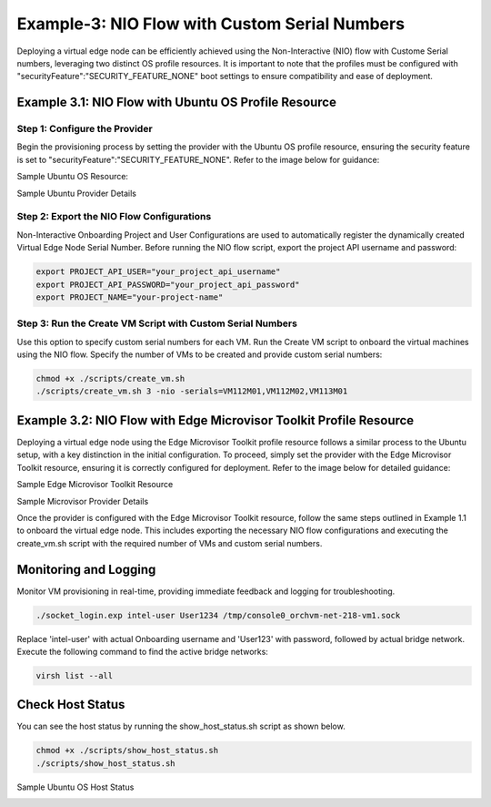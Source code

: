 Example-3: NIO Flow with Custom Serial Numbers
====================================================

Deploying a virtual edge node can be efficiently achieved using the Non-Interactive (NIO) flow with Custome Serial numbers, leveraging two distinct OS profile resources.
It is important to note that the profiles must be configured with "securityFeature":"SECURITY_FEATURE_NONE" boot settings to ensure compatibility and ease of deployment.

Example 3.1: NIO Flow with Ubuntu OS Profile Resource
--------------------------------------------------------

Step 1: Configure the Provider
~~~~~~~~~~~~~~~~~~~~~~~~~~~~~~~~~~~

Begin the provisioning process by setting the provider with the Ubuntu OS profile resource, ensuring the security feature is set
to "securityFeature":"SECURITY_FEATURE_NONE". Refer to the image below for guidance:

Sample Ubuntu OS Resource: 

.. image:: images/Ubuntu_os.png
   :alt: Ubuntu OS Resource

Sample Ubuntu Provider Details

.. image:: images/Ubuntu_os_provider.png
   :alt: Ubuntu Provider Details

Step 2: Export the NIO Flow Configurations
~~~~~~~~~~~~~~~~~~~~~~~~~~~~~~~~~~~~~~~~~~~~~~~~

Non-Interactive Onboarding Project and User Configurations are used to automatically register the dynamically created Virtual Edge Node Serial Number. Before running the
NIO flow script, export the project API username and password:


.. code:: shell

    export PROJECT_API_USER="your_project_api_username"
    export PROJECT_API_PASSWORD="your_project_api_password"
    export PROJECT_NAME="your-project-name"

Step 3: Run the Create VM Script with Custom Serial Numbers
~~~~~~~~~~~~~~~~~~~~~~~~~~~~~~~~~~~~~~~~~~~~~~~~~~~~~~~~~~~~~~~

Use this option to specify custom serial numbers for each VM. Run the Create VM script to onboard the virtual machines using the NIO flow.
Specify the number of VMs to be created and provide custom serial numbers:

.. code:: shell

    chmod +x ./scripts/create_vm.sh
    ./scripts/create_vm.sh 3 -nio -serials=VM112M01,VM112M02,VM113M01

Example 3.2: NIO Flow with Edge Microvisor Toolkit Profile Resource
-------------------------------------------------------------------

Deploying a virtual edge node using the Edge Microvisor Toolkit profile resource follows a similar process to the Ubuntu setup, with a key distinction
in the initial configuration. To proceed, simply set the provider with the Edge Microvisor Toolkit resource, ensuring it is correctly configured for deployment.
Refer to the image below for detailed guidance:

Sample Edge Microvisor Toolkit Resource

.. image:: images/Microvisor_os_resource.png
   :alt: Edge Microvisor Toolkit Resource

Sample Microvisor Provider Details

.. image:: images/Microvisor_provider.png
   :alt: Microvisor Provider Details

Once the provider is configured with the Edge Microvisor Toolkit resource, follow the same steps outlined in Example 1.1 to onboard the virtual edge node. This
includes exporting the necessary NIO flow configurations and executing the create_vm.sh script with the required number of VMs and custom serial numbers.

Monitoring and Logging
------------------------

Monitor VM provisioning in real-time, providing immediate feedback and logging for troubleshooting.

.. code-block:: shell

    ./socket_login.exp intel-user User1234 /tmp/console0_orchvm-net-218-vm1.sock

Replace 'intel-user' with actual Onboarding username and 'User123' with password, followed by actual bridge network. Execute the following command to find the active bridge networks:

.. code-block:: shell

    virsh list --all

Check Host Status
--------------------

You can see the host status by running the show_host_status.sh script as shown below.

.. code-block:: shell
   
   chmod +x ./scripts/show_host_status.sh
   ./scripts/show_host_status.sh

Sample Ubuntu OS Host Status

.. image:: images/host-status.png
   :alt: Ubuntu OS Host Status
